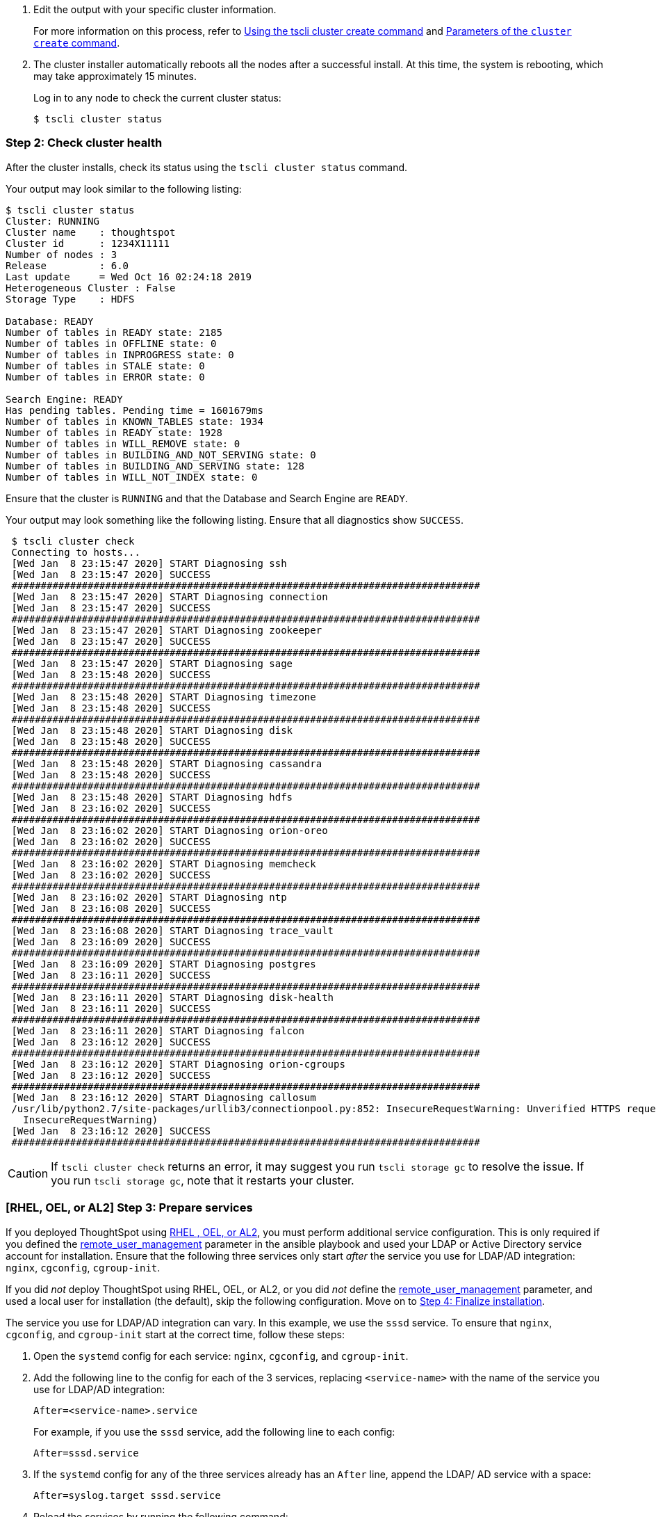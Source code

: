 . Edit the output with your specific cluster information.
+
For more information on this process, refer to xref:cluster-create.adoc[Using the tscli cluster create command] and xref:parameters-cluster-create.adoc[Parameters of the `cluster create` command].

. The cluster installer automatically reboots all the nodes after a successful install.
At this time, the system is rebooting, which may take approximately 15 minutes.
+
Log in to any node to check the current cluster status:
+
[source,bash]
----
$ tscli cluster status
----

[#cluster-step-2]
=== Step 2: Check cluster health

After the cluster installs, check its status using the `tscli cluster status` command.

Your output may look similar to the following listing:

[source,bash]
----
$ tscli cluster status
Cluster: RUNNING
Cluster name    : thoughtspot
Cluster id      : 1234X11111
Number of nodes : 3
Release         : 6.0
Last update     = Wed Oct 16 02:24:18 2019
Heterogeneous Cluster : False
Storage Type    : HDFS

Database: READY
Number of tables in READY state: 2185
Number of tables in OFFLINE state: 0
Number of tables in INPROGRESS state: 0
Number of tables in STALE state: 0
Number of tables in ERROR state: 0

Search Engine: READY
Has pending tables. Pending time = 1601679ms
Number of tables in KNOWN_TABLES state: 1934
Number of tables in READY state: 1928
Number of tables in WILL_REMOVE state: 0
Number of tables in BUILDING_AND_NOT_SERVING state: 0
Number of tables in BUILDING_AND_SERVING state: 128
Number of tables in WILL_NOT_INDEX state: 0
----

Ensure that the cluster is `RUNNING` and that the Database and Search Engine are `READY`.

Your output may look something like the following listing.
Ensure that all diagnostics show `SUCCESS`.

[source,bash]
----
 $ tscli cluster check
 Connecting to hosts...
 [Wed Jan  8 23:15:47 2020] START Diagnosing ssh
 [Wed Jan  8 23:15:47 2020] SUCCESS
 ################################################################################
 [Wed Jan  8 23:15:47 2020] START Diagnosing connection
 [Wed Jan  8 23:15:47 2020] SUCCESS
 ################################################################################
 [Wed Jan  8 23:15:47 2020] START Diagnosing zookeeper
 [Wed Jan  8 23:15:47 2020] SUCCESS
 ################################################################################
 [Wed Jan  8 23:15:47 2020] START Diagnosing sage
 [Wed Jan  8 23:15:48 2020] SUCCESS
 ################################################################################
 [Wed Jan  8 23:15:48 2020] START Diagnosing timezone
 [Wed Jan  8 23:15:48 2020] SUCCESS
 ################################################################################
 [Wed Jan  8 23:15:48 2020] START Diagnosing disk
 [Wed Jan  8 23:15:48 2020] SUCCESS
 ################################################################################
 [Wed Jan  8 23:15:48 2020] START Diagnosing cassandra
 [Wed Jan  8 23:15:48 2020] SUCCESS
 ################################################################################
 [Wed Jan  8 23:15:48 2020] START Diagnosing hdfs
 [Wed Jan  8 23:16:02 2020] SUCCESS
 ################################################################################
 [Wed Jan  8 23:16:02 2020] START Diagnosing orion-oreo
 [Wed Jan  8 23:16:02 2020] SUCCESS
 ################################################################################
 [Wed Jan  8 23:16:02 2020] START Diagnosing memcheck
 [Wed Jan  8 23:16:02 2020] SUCCESS
 ################################################################################
 [Wed Jan  8 23:16:02 2020] START Diagnosing ntp
 [Wed Jan  8 23:16:08 2020] SUCCESS
 ################################################################################
 [Wed Jan  8 23:16:08 2020] START Diagnosing trace_vault
 [Wed Jan  8 23:16:09 2020] SUCCESS
 ################################################################################
 [Wed Jan  8 23:16:09 2020] START Diagnosing postgres
 [Wed Jan  8 23:16:11 2020] SUCCESS
 ################################################################################
 [Wed Jan  8 23:16:11 2020] START Diagnosing disk-health
 [Wed Jan  8 23:16:11 2020] SUCCESS
 ################################################################################
 [Wed Jan  8 23:16:11 2020] START Diagnosing falcon
 [Wed Jan  8 23:16:12 2020] SUCCESS
 ################################################################################
 [Wed Jan  8 23:16:12 2020] START Diagnosing orion-cgroups
 [Wed Jan  8 23:16:12 2020] SUCCESS
 ################################################################################
 [Wed Jan  8 23:16:12 2020] START Diagnosing callosum
 /usr/lib/python2.7/site-packages/urllib3/connectionpool.py:852: InsecureRequestWarning: Unverified HTTPS request is being made. Adding certificate verification is strongly advised. See: https://urllib3.readthedocs.io/en/latest/advanced-usage.html#ssl-warnings
   InsecureRequestWarning)
 [Wed Jan  8 23:16:12 2020] SUCCESS
 ################################################################################
----

CAUTION: If `tscli cluster check` returns an error, it may suggest you run `tscli storage gc` to resolve the issue.
If you run `tscli storage gc`, note that it restarts your cluster.

[#cluster-step-3]
=== [RHEL, OEL, or AL2] Step 3: Prepare services

If you deployed ThoughtSpot using xref:rhel.adoc[RHEL , OEL, or AL2], you must perform additional service configuration. This is only required if you defined the xref:rhel-install-online.adoc#remote_user_management[remote_user_management] parameter in the ansible playbook and used your LDAP or Active Directory service account for installation. Ensure that the following three services only start _after_ the service you use for LDAP/AD integration: `nginx`, `cgconfig`, `cgroup-init`.

If you did _not_ deploy ThoughtSpot using RHEL, OEL, or AL2, or you did _not_ define the xref:rhel-install-online.adoc#remote_user_management[remote_user_management] parameter, and used a local user for installation (the default), skip the following configuration. Move on to <<cluster-step-4,Step 4: Finalize installation>>.

The service you use for LDAP/AD integration can vary. In this example, we use the `sssd` service. To ensure that `nginx`, `cgconfig`, and `cgroup-init` start at the correct time, follow these steps:

. Open the `systemd` config for each service: `nginx`, `cgconfig`, and `cgroup-init`.

. Add the following line to the config for each of the 3 services, replacing `<service-name>` with the name of the service you use for LDAP/AD integration:
+
[source,bash]
----
After=<service-name>.service
----
+
For example, if you use the `sssd` service, add the following line to each config:
+
[source,bash]
----
After=sssd.service
----

. If the `systemd` config for any of the three services already has an `After` line, append the LDAP/ AD service with a space:
+
[source,bash]
----
After=syslog.target sssd.service
----
. Reload the services by running the following command:
+
[source,bash]
----
sudo systemctl daemon-reload
----

[#cluster-step-4]
=== Step 4: Finalize installation

After the cluster status changes to `READY`, sign in to ThoughtSpot on your browser.
Follow these steps:

. Start a browser from your computer.
. Enter your secure IP information on the address line.
+
[source,bash]
----
https://<IP-address>
----

. If you don't have a security certificate for ThoughtSpot, you must bypass the security warning:
+
Click *Advanced*.
+
Click *Proceed*.
. The ThoughtSpot sign-in page appears.
. In the xref:ts-login[ThoughtSpot sign-in window], enter admin credentials, and click *Sign in*.
+
ThoughtSpot recommends changing the default admin password.
+
image:ts-login-page.png[ThoughtSpot's sign-in window]
